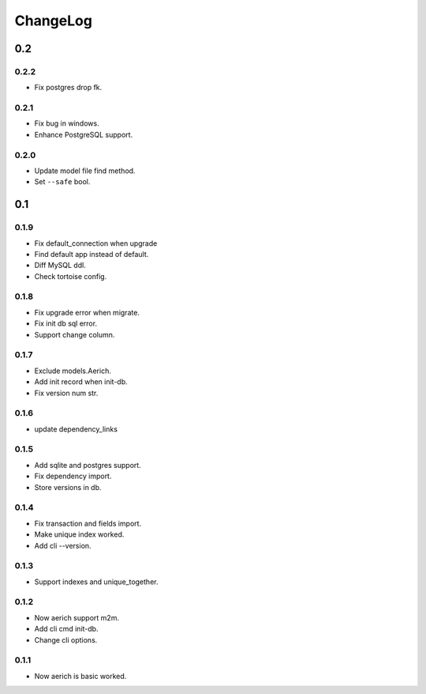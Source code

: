 =========
ChangeLog
=========
0.2
===

0.2.2
-----
- Fix postgres drop fk.

0.2.1
-----
- Fix bug in windows.
- Enhance PostgreSQL support.

0.2.0
-----
- Update model file find method.
- Set ``--safe`` bool.

0.1
===
0.1.9
-----
- Fix default_connection when upgrade
- Find default app instead of default.
- Diff MySQL ddl.
- Check tortoise config.

0.1.8
-----
- Fix upgrade error when migrate.
- Fix init db sql error.
- Support change column.

0.1.7
-----
- Exclude models.Aerich.
- Add init record when init-db.
- Fix version num str.

0.1.6
-----
- update dependency_links

0.1.5
-----
- Add sqlite and postgres support.
- Fix dependency import.
- Store versions in db.

0.1.4
-----
- Fix transaction and fields import.
- Make unique index worked.
- Add cli --version.

0.1.3
-----
- Support indexes and unique_together.

0.1.2
-----
- Now aerich support m2m.
- Add cli cmd init-db.
- Change cli options.

0.1.1
-----
- Now aerich is basic worked.
